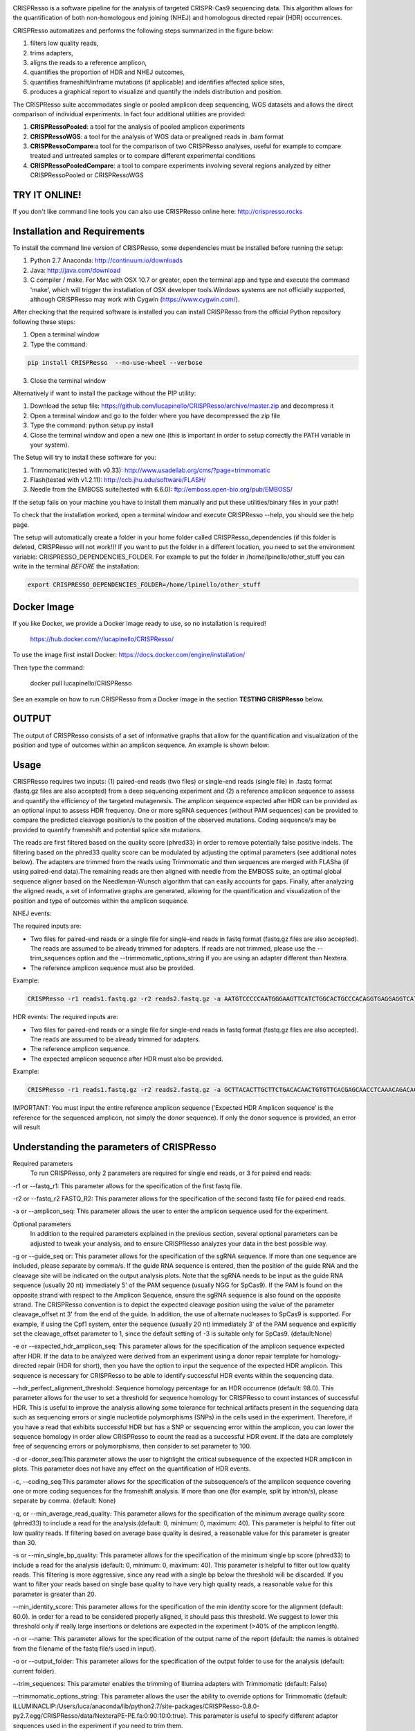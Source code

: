 .. image:: https://github.com/lucapinello/CRISPResso/blob/master/CRISPResso.png?raw=true


CRISPResso is a software pipeline for the analysis of targeted CRISPR-Cas9 sequencing data. This algorithm allows for the quantification of both non-homologous end joining (NHEJ) and homologous directed repair (HDR) occurrences.


CRISPResso automatizes and performs the following steps summarized in the figure below: 

1) filters low quality reads, 
2) trims adapters, 
3) aligns the reads to a reference amplicon, 
4) quantifies the proportion of HDR and NHEJ outcomes, 
5) quantifies frameshift/inframe mutations (if applicable) and identifies affected splice sites,
6) produces a graphical report to visualize and quantify the indels distribution and position.

.. image:: https://github.com/lucapinello/CRISPResso/blob/master/CRISPResso_pipeline.png?raw=true


The CRISPResso suite accommodates single or pooled amplicon deep sequencing, WGS datasets and allows the direct comparison of individual experiments. In fact four additional utilities are provided:

1) **CRISPRessoPooled**: a tool for the analysis of pooled amplicon experiments 
2) **CRISPRessoWGS**: a tool for the analysis of WGS data or prealigned reads in .bam format
3) **CRISPRessoCompare**:a tool for the comparison of two CRISPResso analyses, useful for example to compare treated and untreated samples or to compare different experimental conditions 
4) **CRISPRessoPooledCompare**: a tool to compare experiments involving several regions analyzed by either CRISPRessoPooled or CRISPRessoWGS 


TRY IT ONLINE! 
--------------
If you don't like command line tools you can also use CRISPResso online here:  http://crispresso.rocks


Installation and Requirements
-----------------------------

To install the command line version of CRISPResso, some dependencies must be installed before running the setup:

1) Python 2.7 Anaconda:  http://continuum.io/downloads
2) Java: http://java.com/download
3) C compiler / make. For Mac with OSX 10.7 or greater, open the terminal app and type and execute the command 'make', which will trigger the installation of OSX developer tools.Windows systems are not officially supported, although CRISPResso may work with Cygwin (https://www.cygwin.com/).

After checking that the required software is installed you can install CRISPResso from the official Python repository following these steps:

1) Open a terminal window
2) Type the command: 

.. code:: bash

        pip install CRISPResso  --no-use-wheel --verbose
      
3) Close the terminal window 

Alternatively if want to install the package without the PIP utility:

1) Download the setup file: https://github.com/lucapinello/CRISPResso/archive/master.zip and decompress it  
2) Open a terminal window  and go to the folder where you have decompressed the zip file
3) Type the command: python setup.py install
4) Close the terminal window and open a new one  (this is important in order to setup correctly the PATH variable in your system).

The Setup will try to install these software for you:

1) Trimmomatic(tested with v0.33): http://www.usadellab.org/cms/?page=trimmomatic
2) Flash(tested with v1.2.11): http://ccb.jhu.edu/software/FLASH/
3) Needle from the EMBOSS suite(tested with 6.6.0): ftp://emboss.open-bio.org/pub/EMBOSS/

If the setup fails on your machine you have to install them manually and put these utilities/binary files in your path!

To check that the installation worked, open a terminal window and execute CRISPResso --help, you should see the help page.

The setup will automatically create a folder in your home folder called CRISPResso_dependencies (if this folder is deleted, CRISPResso will not work!)! If you want to put the folder in a different location, you need to set the environment variable: CRISPRESSO_DEPENDENCIES_FOLDER. For example to put the folder in /home/lpinello/other_stuff you can write in the terminal *BEFORE* the installation:

.. code:: bash
        
        export CRISPRESSO_DEPENDENCIES_FOLDER=/home/lpinello/other_stuff


Docker Image
------------
If you like Docker, we provide a Docker image ready to use, so no installation is required!
	
	https://hub.docker.com/r/lucapinello/CRISPResso/

To use the image first install Docker: https://docs.docker.com/engine/installation/

Then type the command:

	docker pull lucapinello/CRISPResso

See an example on how to run CRISPResso from a Docker image in the section **TESTING CRISPResso** below.

OUTPUT
-----------
The output of CRISPResso consists of a set of informative graphs that allow for the quantification and visualization of the position and type of outcomes within an amplicon sequence. An example is shown below:

.. image:: https://github.com/lucapinello/CRISPResso/blob/master/CRISPResso_output.png?raw=true


Usage
-----
CRISPResso requires two inputs: (1) paired-end reads (two files) or single-end reads (single file) in .fastq format (fastq.gz files are also accepted) from a deep sequencing experiment and (2) a reference amplicon sequence to assess and quantify the efficiency of the targeted mutagenesis. The amplicon sequence expected after HDR can be provided as an optional input to assess HDR frequency. One or more sgRNA sequences (without PAM sequences) can be provided to compare the predicted cleavage position/s to the position of the observed mutations. Coding sequence/s may be provided to quantify frameshift and potential splice site mutations. 

The reads are first filtered based on the quality score (phred33) in order to remove potentially false positive indels. The filtering based on the phred33 quality score can be modulated by adjusting the optimal parameters (see additional notes below). The adapters are trimmed from the reads using Trimmomatic and then sequences are merged with FLASha (if using paired-end data).The remaining reads are then aligned with needle from the EMBOSS suite, an optimal global sequence aligner based on the Needleman-Wunsch algorithm that can easily accounts for gaps. Finally, after analyzing the aligned reads, a set of informative graphs are generated, allowing for the quantification and visualization of the position and type of outcomes within the amplicon sequence.

NHEJ events:

The required inputs are: 

- Two files for paired-end reads or a single file for single-end reads in fastq format (fastq.gz files are also accepted). The reads are assumed to be already trimmed for adapters. If reads are not trimmed, please use the   --trim_sequences option and the   --trimmomatic_options_string  if you are using an adapter different than Nextera. 
- The reference amplicon sequence must also be provided.

Example:

.. code:: bash

                        CRISPResso -r1 reads1.fastq.gz -r2 reads2.fastq.gz -a AATGTCCCCCAATGGGAAGTTCATCTGGCACTGCCCACAGGTGAGGAGGTCATGATCCCCTTCTGGAGCTCCCAACGGGCCGTGGTCTGGTTCATCATCTGTAAGAATGGCTTCAAGAGGCTCGGCTGTGGTT

HDR events:
The required inputs are: 

- Two files for paired-end reads or a single file for single-end reads in fastq format (fastq.gz files are also accepted). The reads are assumed to be already trimmed for adapters.
- The reference amplicon sequence.
- The expected amplicon sequence after HDR must also be provided.

Example:

.. code:: bash

                        CRISPResso -r1 reads1.fastq.gz -r2 reads2.fastq.gz -a GCTTACACTTGCTTCTGACACAACTGTGTTCACGAGCAACCTCAAACAGACACCATGGTGCATCTGACTCCTGAGGAGAAGAATGCCGTCACCACCCTGTGGGGCAAGGTGAACGTGGATGAAGTTGGTGGTGAGGCCCTGGGCAGGTTGGTATCAAGGTTACAAGA -e GCTTACACTTGCTTCTGACACAACTGTGTTCACGAGCAACCTCAAACAGACACCATGGTGCATCTGACTCCTGTGGAAAAAAACGCCGTCACGACGTTATGGGGCAAGGTGAACGTGGATGAAGTTGGTGGTGAGGCCCTGGGCAGGTTGGTATCAAGGTTACAAGA
                        
IMPORTANT: You must input the entire reference amplicon sequence (’Expected HDR Amplicon sequence’ is the reference for the sequenced amplicon, not simply the donor sequence).  If only the donor sequence is provided, an error will result

Understanding the parameters of CRISPResso
------------------------------------------

Required parameters
 To run CRISPResso, only 2 parameters are required for single end reads, or 3 for paired end reads:

-r1 or --fastq_r1: This parameter allows for the specification of the first fastq file.
 
-r2 or  --fastq_r2 FASTQ_R2: This parameter allows for the specification of the second fastq file for paired end reads.

-a or --amplicon_seq: This parameter allows the user to enter the amplicon sequence used for the experiment.

Optional parameters
 In addition to the required parameters explained in the previous section, several optional parameters can be adjusted to tweak your analysis, and to ensure CRISPResso analyzes your data in the best possible way.
 
-g or --guide_seq or: This parameter allows for the specification of the sgRNA sequence. If more than one sequence are included, please separate by comma/s. If the guide RNA sequence is entered, then the position of the guide RNA and the cleavage site will be indicated on the output analysis plots. Note that the sgRNA needs to be input as the guide RNA sequence (usually 20 nt) immediately 5' of the PAM sequence (usually NGG for SpCas9). If the PAM is found on the opposite strand with respect to the Amplicon Sequence, ensure the sgRNA sequence is also found on the opposite strand. The CRISPResso convention is to depict the expected cleavage position using the value of the parameter cleavage_offset nt 3' from the end of the guide. In addition, the use of alternate nucleases to SpCas9 is supported. For example, if using the Cpf1 system, enter the sequence (usually 20 nt) immediately 3' of the PAM sequence and explicitly set the cleavage_offset parameter to 1, since the default setting of -3 is suitable only for SpCas9. (default:None)

-e or --expected_hdr_amplicon_seq: This parameter allows for the specification of the amplicon sequence expected after HDR. If the data to be analyzed were derived from an experiment using a donor repair template for homology-directed repair (HDR for short), then you have the option to input the sequence of the expected HDR amplicon. This sequence is necessary for CRISPResso to be able to identify successful HDR events within the sequencing data.
 
--hdr_perfect_alignment_threshold: Sequence homology percentage for an HDR occurrence (default: 98.0). This parameter allows for the user to set a threshold for sequence homology for CRISPResso to count instances of successful HDR. This is useful to improve the analysis allowing some tolerance for technical artifacts present in the sequencing data such as sequencing errors or single nucleotide polymorphisms (SNPs) in the cells used in the experiment. Therefore, if you have a read that exhibits successful HDR but has a SNP or sequencing error within the amplicon, you can lower the sequence homology in order allow CRISPResso to count the read as a successful HDR event. If the data are completely free of sequencing errors or polymorphisms, then consider to set parameter to 100.

-d or -donor_seq:This parameter allows the user to highlight the critical subsequence of the expected HDR amplicon in plots. This parameter does not have any effect on the quantification of HDR events.
 
-c, --coding_seq:This parameter allows for the specification of the subsequence/s of the amplicon sequence covering one or more coding sequences for the frameshift analysis. If more than one (for example, split by intron/s), please separate by comma. (default: None)

-q, or --min_average_read_quality: This parameter allows for the specification of the minimum average quality score (phred33) to include a read for the analysis.(default: 0, minimum: 0, maximum: 40). This parameter is helpful to filter out low quality reads. If filtering based on average base quality is desired, a reasonable value for this parameter is greater than 30.

-s or --min_single_bp_quality: This parameter allows for the specification of the minimum single bp score (phred33) to include a read  for the analysis (default: 0, minimum: 0, maximum: 40). This parameter is helpful to filter out low quality reads. This filtering is more aggressive, since any read with a single bp below the threshold will be discarded. If you want to filter your reads based on single base quality to have very high quality reads, a reasonable value for this parameter is greater than 20.

--min_identity_score: This parameter allows for the specification of the min identity score for the alignment (default: 60.0). In order for a read to be considered properly aligned, it should pass this threshold. We suggest to lower this threshold only if really large insertions or deletions are expected in the experiment (>40% of the amplicon length).

-n or --name: This parameter allows for the specification of the output name of the report (default: the names is obtained from the filename of the fastq file/s used in input).

-o or --output_folder: This parameter allows for the specification of the output folder to use for the analysis (default: current folder).
 
--trim_sequences: This parameter enables the trimming of Illumina adapters with Trimmomatic (default: False)

--trimmomatic_options_string: This parameter allows the user the ability to override options for Trimmomatic (default: ILLUMINACLIP:/Users/luca/anaconda/lib/python2.7/site-packages/CRISPResso-0.8.0-py2.7.egg/CRISPResso/data/NexteraPE-PE.fa:0:90:10:0:true). This parameter is useful to specify different adaptor sequences used in the experiment if you need to trim them.

--min_paired_end_reads_overlap: This parameter allows for the specification of the minimum required overlap length between two reads to provide a confident overlap during the merging step. (default: 4, minimum: 1, max: read length)

--hide_mutations_outside_window_NHEJ: This parameter allows the user to visualize only the mutations overlapping the window around the cleavage site and  used to classify a read as NHEJ. This parameter has no effect on the quantification of NHEJ. With the default setting (False), all mutations are visualized including those that do not overlap the window, even though these are not used to classify a read as NHEJ. It may be desirable in certain cases to hide pre-existing and known mutations or sequencing errors outside the window and hence not used for quantification of NHEJ events (default: False).
  
-w ,--window_around_sgrna: This parameter allows for the specification of a window(s) in bp around each sgRNA to quantify the indels. The window is centered on the predicted cleavage site specified by each sgRNA. Any indels not overlapping or substitutions not adjacent to the window are excluded. A value of 0 will disable this filter (default: 1). This parameter is important since sequencing artifacts and/or SNPs can lead to false positives or false negatives in the quantification of indels and HDR occurrences. Therefore, the user can choose to create a window around the predicted double strand break site of the nuclease used in the experiment. This can help limit sequencing or amplification errors or non-editing polymorphisms from being inappropriately quantified in CRISPResso analysis. Note: any indels that fully or partially overlap the window will be quantified.


--cleavage_offset: This parameter allows for the specification of the cleavage offset to use with respect to the provided sgRNA sequence. Remember that the sgRNA sequence must be entered without the PAM. The default is -3 and is suitable for the SpCas9 system. For alternate nucleases, other cleavage offsets may be appropriate, for example, if using Cpf1 set this parameter to 1. (default: -3, minimum:1, max: reference amplicon length). Note: any large indel that partially overlap the window will be also fully quantified.

--exclude_bp_from_left: Exclude bp from the left side of the amplicon sequence for the quantification of the indels (default: 15). This parameter is helpful to avoid artifacts due to imperfect trimming of the reads.

--exclude_bp_from_right: Exclude bp from the right side of the amplicon sequence for the quantification of the indels (default: 15). This parameter is helpful to avoid artifacts due to imperfect trimming of the reads.

--ignore_substitutions: Ignore substitutions events for the quantification and visualization (default: False).
 
--ignore_insertions: Ignore insertions events for the quantification and visualization (default: False).

--ignore_deletions: Ignore deletions events for the quantification and visualization (default: False).

--needle_options_string: This parameter allows the user to override options for the Needle aligner (default: -gapopen=10 -gapextend=0.5 -awidth3=5000). More information on the meaning of these parameters can be found in the needle documentation (http://embossgui.sourceforge.net/demo/manual/needle.html). We suggest that only experienced users modify these values.

--keep_intermediate: This parameter allows the user to keep all the intermediate files (default: False). We suggest keeping this parameter disabled for most applications, since the intermediate files (processed reads and alignments) can be really large.

--dump: This parameter allows to dump numpy arrays and pandas dataframes to file for debugging purposes (default: False). 

--save_also_png: This  parameter allows the user to  also save.png images when creating the report., in addition to .pdf files.

-p, --n_processes 
Specify the number of processes to use for the quantification.  This parameter is useful to speed up the quantification and generation of the mutation profiles when multiple CPUs are available. Please use with caution since increasing this parameter will increase significantly the memory required to run CRISPResso (default: 1). 


Troubleshooting:
----------------

- It is important to check if your reads are trimmed or not. CRISPResso assumes that the reads are already trimmed! If reads are not trimmed, use the option --trim_sequences. The default adapter file used is the Nextera. If you want to specify a custom adapter use the option --trimmomatic_options_string.
- It is possible to use CRISPResso with single end reads. In this case, just omit the option -r2 to specify the second fastq file.
- It is possible to filter based on read quality before aligning reads using the option -q. A reasonable value for this parameter (phred33) is 30.
- The command line CRISPResso tool for use on Mac computers requires OS 10.7 or greater. It also requires that command line tools are installed on your machine. After the installation of Anaconda, open the Terminal app and type make, this should prompt you to install command line tools (requires internet connection).
- Once installed, simply typing CRISPResso into any new terminal should load CRISPResso (you will be greeted by the CRISPResso cup)
- Paired end sequencing files are assumed to contain overlapping sequences (at least 1 bp), if not run CRISPResso on each single fastq file of the pair in single mode. 
- Use the following command to get to your folder (directory) with sequencing files, assuming that is /home/lpinello/Desktop/CRISPResso_Folder/Sequencing_Files_Folder: cd /home/lpinello/Desktop/CRISPResso_Folder/Sequencing_Files_Folder
- CRISPResso’s default setting is to output analysis files into your directory, otherwise use the --output parameter.

TESTING CRISPResso
------------------

1) Download the two fastq files:

- http://bcb.dfci.harvard.edu/~lpinello/CRISPResso/reads1.fastq.gz 
- http://bcb.dfci.harvard.edu/~lpinello/CRISPResso/reads2.fastq.gz

2) Open a terminal and go to the folder where you have stored the files

3) Type: 

.. code:: bash

                        CRISPResso -r1 reads1.fastq.gz -r2 reads2.fastq.gz -a AATGTCCCCCAATGGGAAGTTCATCTGGCACTGCCCACAGGTGAGGAGGTCATGATCCCCTTCTGGAGCTCCCAACGGGCCGTGGTCTGGTTCATCATCTGTAAGAATGGCTTCAAGAGGCTCGGCTGTGGTT -g TGAACCAGACCACGGCCCGT 

4) CRISPResso will create a folder with the processed data and the figures.


If you use a Docker image instead run with the following command:

.. code:: bash

	docker run -v ${PWD}:/DATA -w /DATA  -i lucapinello/crispresso CRISPResso -r1 reads1.fastq.gz -r2 reads2.fastq.gz -a AATGTCCCCCAATGGGAAGTTCATCTGGCACTGCCCACAGGTGAGGAGGTCATGATCCCCTTCTGGAGCTCCCAACGGGCCGTGGTCTGGTTCATCATCTGTAAGAATGGCTTCAAGAGGCTCGGCTGTGGTT -g TGAACCAGACCACGGCCCGT

If you run Docker on Window you have to specify the full path:

.. code:: bash

        docker run -v //c/Users/luca/Downloads:/DATA -w /DATA lucapinello/crispresso CRISPResso -r1 reads1.fastq.gz -r2 reads2.fastq.gz -a AATGTCCCCCAATGGGAAGTTCATCTGGCACTGCCCACAGGTGAGGAGGTCATGATCCCCTTCTGGAGCTCCCAACGGGCCGTGGTCTGGTTCATCATCTGTAAGAATGGCTTCAAGAGGCTCGGCTGTGGTT -g TGAACCAGACCACGGCCCGT


Useful tips
-----------

- The log of the external utilities called are stored in the file CRISPResso_RUNNING_LOG.txt
- You can specify the output folder with the option --output_folder
- You can inspect intermediate files with the option --keep_intermediate
- All the processed raw data used to generate the figures are available in the following plain text files:
        - Mapping_statistics.txt: this file contains number of: reads in input, reads after preprocessing (merging or quality filtering) and reads properly aligned.
        - Quantification_of_editing_frequency.txt: quantification of editing frequency: number of reads aligned, reads with NHEJ,  reads with HDR, and reads with mixed HDR-NHEJ); In addition to each of these categories we also provide an overall report summarizing the total numbers of  insertions, deletions and substitutions;
        - Alleles_frequency_table.txt: number or reads and percentage for each allele discovered in the sequencing data.      
        - Frameshift_analysis.txt: number of modified reads with frameshift, in-frame and noncoding mutations;
        - Splice_sites_analysis.txt: number of reads corresponding to potential affected splicing sites;
        - effect_vector_combined.txt: location of mutations (including deletions, insertions, and substitutions) with respect to the reference amplicon;
        - effect_vector_deletion.txt : location of deletions;
        - effect_vector_insertion.txt: location of insertions;
        - effect_vector_substitution.txt: location of substitutions. 
        - position_dependent_vector_avg_insertion_size.txt: average length of the insertions for each position.
        - position_dependent_vector_avg_deletion_size.txt: average length of the deletions for each position.
        - indel_histogram.txt: processed data used to generate figure 1 in the output report.
        - insertion_histogram.txt: processed data used to generate the insertion histogram in figure 3 in the output report.
        - deletion_histogram.txt: processed data used to generate the deletion histogram in figure 3 in the output report.
        - substitution_histogram.txt: processed data used to generate the substitution histogram in figure 3 in the output report.



Explore the output of CRISPResso
--------------------------------

In order to help you to familiarize with the output of CRISPResso we provide several precomputed analyses, using the standard settings, for different simulated sequencing datasets with sequencing artifact modeled after the Illumina Miseq platform (using the ART simulation tool: http://www.niehs.nih.gov/research/resources/software/biostatistics/art/ ) and with known editing efficiency and mutagenesis profile:

1) 1000 unmodified reads: http://127.0.0.1:8080/static/examples/CRISPResso_on_SIMULATION_unmodified_amplicon_MISEQ_ERROR_WINDOW_1bp.zip

2) 1000 unmodified reads, 1000 reads with 1 substitution: http://crispresso.rocks/static/examples/CRISPResso_on_SIMULATION_amplicon_1_substitution_MISEQ_ERROR_WINDOW_1bp.zip

3) 1000 unmodified reads, 1000 reads with 2 substitutions: http://crispresso.rocks/static/examples/CRISPResso_on_SIMULATION_amplicon_2_substitution_MISEQ_ERROR_WINDOW_1bp.zip.zip

4) 1000 unmodified reads, 1000 reads with 3 substitutions: http://crispresso.rocks/static/examples/CRISPResso_on_SIMULATION_amplicon_3_substitution_MISEQ_ERROR_WINDOW_1bp.zip

5) 1000 unmodified reads, 1000 reads with an insertion of 5 bp: http://crispresso.rocks/static/examples/CRISPResso_on_SIMULATION_amplicon_5_ins_MISEQ_ERROR_WINDOW_1bp.zip

6) 1000 unmodified reads, 1000 reads with an insertion of 10 bp: http://crispresso.rocks/static/examples/CRISPResso_on_SIMULATION_amplicon_10_ins_MISEQ_ERROR_WINDOW_1bp.zip

7) 1000 unmodified reads, 1000 reads with an insertion of 50 bp: http://crispresso.rocks/static/examples/CRISPResso_on_SIMULATION_amplicon_50_ins_MISEQ_ERROR_WINDOW_1bp.zip

8) 1000 unmodified reads, 1000 reads with a deletion of 5 bp: http://crispresso.rocks/static/examples/CRISPResso_on_SIMULATION_amplicon_5_del_MISEQ_ERROR_WINDOW_1bp.zip

9) 1000 unmodified reads, 1000 reads with a deletion of 10 bp: http://crispresso.rocks/static/examples/CRISPResso_on_SIMULATION_amplicon_10_del_MISEQ_ERROR_WINDOW_1bp.zip

10) 1000 unmodified reads, 1000 reads with a deletion of 50 bp: http://crispresso.rocks/static/examples/CRISPResso_on_SIMULATION_amplicon_50_del_MISEQ_ERROR_WINDOW_1bp.zip


Installation and usage of CRISPRessoPooled
------------------------------------------

CRISPRessoPooled is a utility to analyze and quantify targeted sequencing CRISPR/Cas9 experiments involving sequencing libraries with pooled amplicons. One common experimental strategy is to pool multiple amplicons (e.g. a single on-target site plus a set of potential off-target sites) into a single deep sequencing reaction (briefly, genomic DNA samples for pooled applications can be prepared by first amplifying the target regions for each gene/target of interest with
regions of 150-400bp depending on the desired coverage. In a second round of PCR, with minimized cycle numbers, barcode and adaptors are added. With optimization, these two rounds of PCR can be merged into a
single reaction. These reactions are then quantified, normalized, pooled, and undergo quality control before being sequenced).
CRISPRessoPooled demultiplexes reads from multiple amplicons and runs the CRISPResso utility with appropriate reads for each amplicon separately.

**Installation**

CRISPRessoPooled is installed automatically during the installation of
CRISPResso, but to use it two additional programs must be installed:

-   samtools: http://samtools.sourceforge.net/

-   bowtie2: http://bowtie-bio.sourceforge.net/bowtie2

    To install these tools please refer to their documentation.

**Usage**

This tool can run in 3 different modes:

**Amplicons mode:** Given a set of amplicon sequences, in this mode the
tool demultiplexes the reads, aligning each read to the amplicon with
best alignment, and creates separate compressed FASTQ files, one for
each amplicon. Reads that do not align to any amplicon are discarded.
After this preprocessing, CRISPResso is run for each FASTQ file, and
separated reports are generated, one for each amplicon.

To run the tool in this mode the user must provide:

1.  Paired-end reads (two files) or single-end reads (single file)
    in [FASTQ
    format ](http://en.wikipedia.org/wiki/FASTQ_format)(fastq.gz files
    are also accepted) 

2.  A description file containing the amplicon sequences used to enrich
    regions in the genome and some additional information. In
    particular, this file, is a tab delimited text file with up to 5
    columns (first 2 columns required):

-   *AMPLICON\_NAME*: an identifier for the amplicon (*must be unique*).

-   *AMPLICON\_SEQUENCE*: amplicon sequence used in the design of
    the experiment.

-   *sgRNA\_SEQUENCE (OPTIONAL)*: sgRNA sequence used for this amplicon
    *without the PAM sequence.* If not available, enter *NA.*

-   *EXPECTED\_AMPLICON\_AFTER\_HDR (OPTIONAL)*: expected amplicon
    sequence in case of HDR. If more than one, separate by commas *and
    not spaces*. If not available, enter *NA.*

-   *CODING\_SEQUENCE (OPTIONAL)*: Subsequence(s) of the amplicon
    corresponding to coding sequences. If more than one, separate by
    commas *and not spaces*. If not available, enter *NA.*

A file in the right format should look like this:

Site1 CACACTGTGGCCCCTGTGCCCAGCCCTGGGCTCTCTGTACATGAAGCAAC CCCTGTGCCCAGCCC NA NA
 
Site2 GTCCTGGTTTTTGGTTTGGGAAATATAGTCATC NA GTCCTGGTTTTTGGTTTAAAAAAATATAGTCATC NA
 
Site 3 TTTCTGGTTTTTGGTTTGGGAAATATAGTCATC NA NA GGAAATATA

Note: *no column titles should be entered.* Also the colors here are used only for illustrative purposes and in a plain text file will be not be present and saved.

The user can easily create this file with *any text editor* or with
spreadsheet software like Excel (Microsoft), Numbers (Apple) or Sheets
(Google Docs) and then save it as tab delimited file.

Example:

.. code:: bash

        CRISPRessoPooled -r1 SRR1046762\_1.fastq.gz -r2 SRR1046762\_2.fastq.gz -f AMPLICONS\_FILE.txt --name ONLY\_AMPLICONS\_SRR1046762 --gene\_annotations gencode\_v19.gz

The output of CRISPRessoPooled Amplicons mode consists of:

1.  REPORT\_READS\_ALIGNED\_TO\_AMPLICONS.txt: this file contains the
    same information provided in the input description file, plus some
    additional columns:

    a.  *Demultiplexed\_fastq.gz\_filename*: name of the files
        containing the raw reads for each amplicon.

    b.  *n\_reads*: number of reads recovered for each amplicon.

2.  A set of fastq.gz files, one for each amplicon.

3.  A set of folders, one for each amplicon, containing a full
    CRISPResso report.
    
4.  SAMPLES_QUANTIFICATION_SUMMARY.txt: this file contains a summary of the quantification and the alignment statistics for each          region analyzed (read counts and percentages for the various classes: Unmodified, NHEJ, point mutations, and HDR).

5.  *CRISPRessoPooled\_RUNNING\_LOG.txt*:  execution log and messages
    for the external utilities called.

**Genome mode:** In this mode the tool aligns each read to the best
location in the genome. Then potential amplicons are discovered looking
for regions with enough reads (the default setting is to have at least
1000 reads, but the parameter can be adjusted with the option
*--min\_reads\_to\_use\_region*). If a gene annotation file from UCSC is
provided, the tool also reports the overlapping gene/s to the region. In
this way it is possible to check if the amplified regions map to
expected genomic locations and/or also to pseudogenes or other
problematic regions. Finally CRISPResso is run in each region
discovered.

To run the tool in this mode the user must provide:

1.  Paired-end reads (two files) or single-end reads (single file)
    in [FASTQ
    format ](http://en.wikipedia.org/wiki/FASTQ_format)(fastq.gz files
    are also accepted) 

2.  The full path of the reference genome in bowtie2 format (e.g.
    /homes/luca/genomes/human\_hg19/hg19). Instructions on how to build
    a custom index or precomputed index for human and mouse genome
    assembly can be downloaded from the bowtie2
    website: http://bowtie-bio.sourceforge.net/bowtie2/index.shtml.

3.  Optionally the full path of a gene annotations file from UCSC. The
    user can download this file from the UCSC Genome Browser (
    http://genome.ucsc.edu/cgi-bin/hgTables?command=start ) selecting as
    table "knowGene", as output format "all fields from selected table"
    and as file returned "gzip compressed". (e.g.
    like: homes/luca/genomes/human\_hg19/gencode\_v19.gz)

Example:

.. code:: bash

        CRISPRessoPooled -r1 SRR1046762\_1.fastq.gz -r2 SRR1046762\_2.fastq.gz -x /gcdata/gcproj/Luca/GENOMES/hg19/hg19 --name ONLY\_GENOME\_SRR1046762 --gene\_annotations gencode\_v19.gz

The output of CRISPRessoPooled Genome mode consists of:

1.  REPORT\_READS\_ALIGNED\_TO\_GENOME\_ONLY.txt: this file contains the
    list of all the regions discovered, one per line with the following
    information:

-   chr\_id: chromosome of the region in the reference genome.

-   bpstart: start coordinate of the region in the reference genome.

-   bpend: end coordinate of the region in the reference genome.

-   fastq\_file: location of the fastq.gz file containing the reads
    mapped to the region.

-   n\_reads: number of reads mapped to the region.

-   sequence: the sequence, on the reference genome for the region.

1.  MAPPED\_REGIONS (folder): this folder contains all the fastq.gz
    files for the discovered regions.

2.  A set of folders with the CRISPResso report on the regions with
    enough reads.
    
3.  SAMPLES_QUANTIFICATION_SUMMARY.txt: this file contains a summary of the quantification and the alignment statistics for each          region analyzed (read counts and percentages for the various classes: Unmodified, NHEJ, point mutations, and HDR).

4.  *CRISPRessoPooled\_RUNNING\_LOG.txt*:  execution log and messages
    for the external utilities called.

    This running mode is particular useful to check if there are mapping
    artifacts or contaminations in the library. In an optimal
    experiment, the list of the regions discovered should contain only
    the regions for which amplicons were designed.

**Mixed mode (Amplicons + Genome)**: in this mode, the tool first aligns
reads to the genome and, as in the **Genome mode**, discovers aligning
regions with reads exceeding a tunable threshold. Next it will align the
amplicon sequences to the reference genome and will use only the reads
that match both the amplicon locations and the discovered genomic
locations, excluding spurious reads coming from other regions, or reads
not properly trimmed. Finally CRISPResso is run using each of the
surviving regions.

To run the tool in this mode the user must provide:

-   Paired-end reads (two files) or single-end reads (single file)
    in [FASTQ
    format ](http://en.wikipedia.org/wiki/FASTQ_format)(fastq.gz files
    are also accepted) 

-   A description file containing the amplicon sequences used to enrich
    regions in the genome and some additional information (as described
    in the Amplicons mode section).

-   The reference genome in bowtie2 format (as described in Genome
    mode section).

-   Optionally the gene annotations from UCSC (as described in Genome
    mode section).

Example:

.. code:: bash

        CRISPRessoPooled -r1 SRR1046762\_1.fastq.gz -r2 SRR1046762\_2.fastq.gz -f AMPLICONS\_FILE.txt -x /gcdata/gcproj/Luca/GENOMES  /hg19/hg19 --name AMPLICONS\_AND\_GENOME\_SRR1046762 --gene\_annotations gencode\_v19.gz

The output of CRISPRessoPooled Mixed Amplicons + Genome mode consists of
these files:

1.  REPORT\_READS\_ALIGNED\_TO\_GENOME\_AND\_AMPLICONS.txt: this file
    contains the same information provided in the input description
    file, plus some additional columns:

    a.  Amplicon\_Specific\_fastq.gz\_filename: name of the file
        containing the raw reads recovered for the amplicon.

    b.  *n\_reads*: number of reads recovered for the amplicon.

    c.  *Gene\_overlapping:* gene/s overlapping the amplicon region.

    d.  chr\_id: chromosome of the amplicon in the reference genome.

    e.  bpstart: start coordinate of the amplicon in the
        reference genome.

    f.  bpend: end coordinate of the amplicon in the reference genome.

    g.  Reference\_Sequence: sequence in the reference genome for the
        region mapped for the amplicon.

2.  MAPPED\_REGIONS (folder): this folder contains all the fastq.gz
    files for the discovered regions.

3.  A set of folders with the CRISPResso report on the amplicons with
    enough reads.

4.  SAMPLES_QUANTIFICATION_SUMMARY.txt: this file contains a summary of the quantification and the alignment statistics for each          region analyzed (read counts and percentages for the various classes: Unmodified, NHEJ, point mutations, and HDR).

5.  *CRISPRessoPooled\_RUNNING\_LOG.txt*:   execution log and messages
    for the external utilities called.

The Mixed mode combines the benefits of the two previous running modes.
In this mode it is possible to recover in an unbiased way all the
genomic regions contained in the library, and hence discover
contaminations or mapping artifacts. In addition, by knowing the
location of the amplicon with respect to the reference genome, reads not
properly trimmed or mapped to pseudogenes or other problematic regions
will be automatically discarded, providing the cleanest set of reads to
quantify the mutations in the target regions with CRISPResso.

If the focus of the analysis is to obtain the best quantification of
editing efficiency for a set of amplicons, we suggest running the tool
in the Mixed mode. The Genome mode is instead suggested to check
problematic libraries, since a report is generated for each region
discovered, even if the region is not mappable to any amplicon (however,
his may be time consuming). Finally the Amplicon mode is the fastest,
although the least reliable in terms of quantification accuracy.


Installation and usage of CRISPRessoWGS
---------------------------------------

CRISPRessoWGS is a utility for the analysis of genome editing experiment
from whole genome sequencing (WGS) data. CRISPRessoWGS allows exploring
any region of the genome to quantify targeted editing or potentially
off-target effects.

**Installation**

CRISPRessoWGS is installed automatically during the installation of
CRISPResso, but to use it two additional programs must be installed:

-   samtools: http://samtools.sourceforge.net/

-   bowtie2: http://bowtie-bio.sourceforge.net/bowtie2

    To install these tools please refer to their documentation.

To run CRISPRessoWGS you must provide:

1.  A genome aligned *BAM* file. To align reads from a WGS experiment to
    the genome there are many options available, we suggest using either
    **Bowtie2 (**<http://bowtie-bio.sourceforge.net/bowtie2/>) or **BWA
    (**<http://bio-bwa.sourceforge.net/>**).**

2.  A *FASTA* file containing the reference sequence used to align the
    reads and create the BAM file (the reference files for the most
    common organism can be download from
    UCSC: http://hgdownload.soe.ucsc.edu/downloads.html. *Download and
    uncompress only the file ending with .fa.gz*, for example for the
    last version of the human genome download and *uncompress* the
    file hg38.fa.gz)

3.  Descriptions file containing the coordinates of the regions to
    analyze and some additional information. In particular, this file is
    a tab delimited text file with up to 7 columns (4 required):

    -   chr\_id: chromosome of the region in the reference genome.

    -   bpstart: start coordinate of the region in the reference genome.

    -   bpend: end coordinate of the region in the reference genome.

-   *REGION\_NAME*: an identifier for the region (*must be unique*).

-   *sgRNA\_SEQUENCE (OPTIONAL)*: sgRNA sequence used for this genomic
    segment *without the PAM sequence.* If not available, enter *NA.*

-   *EXPECTED\_SEGMENT\_AFTER\_HDR (OPTIONAL)*: expected genomic segment
    sequence in case of HDR. If more than one, separate by commas *and
    not spaces*. If not available, enter *NA.*

-   *CODING\_SEQUENCE (OPTIONAL)*: Subsequence(s) of the genomic segment
    corresponding to coding sequences. If more than one, separate by
    commas *and not spaces*. If not available, enter *NA.*

> A file in the right format should look like this:

chr1 65118211 65118261 R1 CTACAGAGCCCCAGTCCTGG NA NA

chr6 51002798 51002820 R2 NA NA NA

Note: *no column titles should be entered.* As you may have noticed this
file is just a *BED* file with extra columns. For this reason a normal
BED file with 4 columns, is also **accepted** by this utility.

1.  Optionally the full path of a gene annotations file from UCSC. You
    can download the this file from the UCSC Genome
    Browser (http://genome.ucsc.edu/cgi-bin/hgTables?command=start)
    selecting as table "knowGene", as output format "all fields from
    selected table" and as file returned "gzip compressed". (something
    like: homes/luca/genomes/human\_hg19/gencode\_v19.gz)

Example:

.. code:: bash

        CRISPRessoWGS -b WGS/50/50\_sorted\_rmdup\_fixed\_groups.bam -f WGS\_TEST.txt -r /gcdata/gcproj/Luca/GENOMES/mm9/mm9.fa --gene\_annotations ensemble\_mm9.txt.gz --name CRISPR\_WGS\_SRR1542350

The output from these files will consist of:

1.  REPORT\_READS\_ALIGNED\_TO\_SELECTED\_REGIONS\_WGS.txt: this file
    contains the same information provided in the input description
    file, plus some additional columns:

    a.  sequence: sequence in the reference genome for the
        region specified.

    b.  *gene\_overlapping:* gene/s overlapping the region specified.

    c.  *n\_reads*: number of reads recovered for the region.

    d.  bam\_file\_with\_reads\_in\_region: file containing only the
        subset of the reads that overlap, also partially, with
        the region. This file is indexed and can be easily loaded for
        example on IGV for visualization of single reads or for the
        comparison of two conditions. For example, in the figure below
        (fig X) we show reads mapped to a region inside the coding
        sequence of the gene Crygc subjected to
        NHEJ (CRISPR\_WGS\_SRR1542350) vs reads from a control
        experiment (CONTROL\_WGS\_SRR1542349).

    e.  fastq.gz\_file\_trimmed\_reads\_in\_region: file containing only
        the subset of reads fully covering the specified regions, and
        trimmed to match the sequence in that region. These reads are
        used for the subsequent analysis with CRISPResso.

2.  ANALYZED\_REGIONS (folder): this folder contains all the BAM and
    FASTQ files, one for each region analyzed.

3.  A set of folders with the CRISPResso report on the regions provided
    in input with enough reads (the default setting is to have at least
    10 reads, but the parameter can be adjusted with the option

    *--min\_reads\_to\_use\_region*).

4.  *CRISPRessoPooled\_RUNNING\_LOG.txt*:   execution log and messages
    for the external utilities called.

This utility is particular useful to investigate and quantify mutation
frequency in a list of potential target or off-target sites, coming for
example from prediction tools, or from other orthogonal assays.

Installation and usage of CRISPRessoCompare
-------------------------------------------
CRISPRessoCompare is a utility for the comparison of a pair of CRISPResso analyses. CRISPRessoCompare produces a summary of differences between two conditions, for example a CRISPR treated and an untreated control sample (see figure below). Informative plots are generated showing the differences in editing rates and localization within the reference amplicon,

**Installation**

CRISPRessoCompare  is installed automatically during the installation of CRISPResso

To run CRISPRessoCompare you must provide:

1.	Two output folders generated with CRISPResso using the same reference amplicon and settings but on different datasets.
2.	Optionally a name for each condition to use for the plots, and the name of the output folder

Example:

.. code:: bash

        CRISPRessoCompare -n1 "VEGFA CRISPR" -n2 "VEGFA CONTROL"  -n VEGFA_Site_1_SRR10467_VS_SRR1046787 CRISPResso_on_VEGFA_Site_1_SRR1046762/ CRISPResso_on_VEGFA_Site_1_SRR1046787/

.. image:: https://github.com/lucapinello/CRISPResso/blob/master/CRISPRessoCompare_output.png?raw=true

The output will consist of:

1.	Comparison_Efficiency.pdf: a figure containing a comparison of the edit frequencies for each category (NHEJ, MIXED NHEJ-HDR and HDR) and as well the net effect subtracting the second sample (second folder in the command line) provided in the analysis from the first sample (first folder in the command line). 
2.	Comparison_Combined_Insertion_Deletion_Substitution_Locations.pdf: a figure showing the average profile for the mutations for the two samples in the same scale and their difference with the same convention used in the previous figure (first sample – second sample).
3.	CRISPRessoCompare_RUNNING_LOG.txt: detailed execution log. 


Installation and usage of CRISPRessoPooledWGSCompare
----------------------------------------------------
CRISPRessoPooledWGSCompare is an extension of the CRIPRessoCompare utility allowing the user to run and summarize multiple CRISPRessoCompare analyses where several regions are analyzed in two different conditions, as in the case of the CRISPRessoPooled or CRISPRessoWGS utilities.


**Installation**

CRISPRessoPooledWGSCompare is installed automatically during the installation of CRISPResso.

To run CRISPRessoPooledWGSCompare you must provide:
1.	Two output folders generated with CRISPRessoPooled or CRISPRessoWGS using the same reference amplicon and settings but on different datasets.
2.	Optionally a name for each condition to use for the plots, and the name of the output folder

Example:

.. code:: bash

        CRISPRessoPooledWGSCompare CRISPRessoPooled_on_AMPLICONS_AND_GENOME_SRR1046762/ CRISPRessoPooled_on_AMPLICONS_AND_GENOME_SRR1046787/ -n1 SRR1046762 -n2 SRR1046787 -n AMPLICONS_AND_GENOME_SRR1046762_VS_SRR1046787

The output from these files will consist of:
1.	COMPARISON_SAMPLES_QUANTIFICATION_SUMMARIES.txt: this file contains a summary of the quantification for each of the two conditions for each region and their difference (read counts and percentages for the various classes: Unmodified, NHEJ, MIXED NHEJ-HDR  and HDR).
2.	A set of folders with CRISPRessoCompare reports on the common regions with enough reads in both conditions.
3.	CRISPRessoPooledWGSCompare_RUNNING_LOG.txt: detailed execution log. 

How to cite CRISPResso
----------------------

If you use CRISPResso in your work please cite:  

 **Pinello L, Canver MC, Hoban MD, Orkin SH, Kohn DB, Bauer DE, Yuan GC. Analyzing CRISPR genome-editing experiments with CRISPResso. Nat Biotechnol. 2016 Jul 12;34(7):695-697. doi: 10.1038/nbt.3583. PubMed PMID: 27404874.**


Acknowledgements
----------------
We are grateful to Feng Zhang and David Scott for useful feedback and suggestions; the FAS Research Computing Team, in particular Daniel Kelleher, for great support in hosting the web application of CRISPResso; and Sorel Fitz-Gibbon from UCLA for help in sharing data. Finally, we thank all members of the Guo-Cheng Yuan lab for testing the software.
